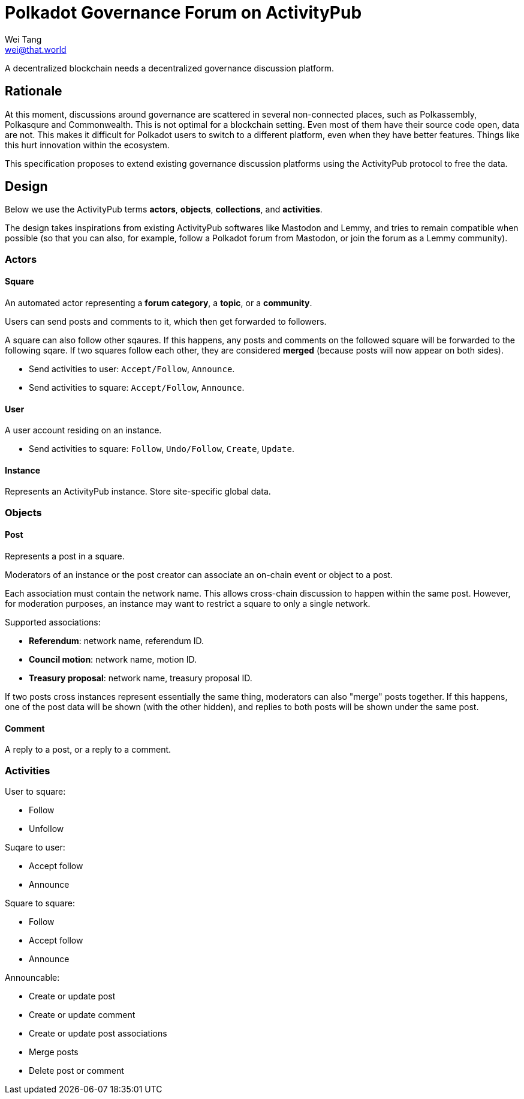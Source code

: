 = Polkadot Governance Forum on ActivityPub
Wei Tang <wei@that.world>
:license: CC-BY-SA-4.0
:license-code: Apache-2.0

[meta=description]
A decentralized blockchain needs a decentralized governance discussion
platform.

== Rationale

At this moment, discussions around governance are scattered in
several non-connected places, such as Polkassembly, Polkasqure and
Commonwealth. This is not optimal for a blockchain setting. Even most
of them have their source code open, data are not. This makes it
difficult for Polkadot users to switch to a different platform, even
when they have better features. Things like this hurt innovation
within the ecosystem.

This specification proposes to extend existing governance discussion
platforms using the ActivityPub protocol to free the data.

== Design

Below we use the ActivityPub terms *actors*, *objects*, *collections*,
and *activities*.

The design takes inspirations from existing ActivityPub softwares like
Mastodon and Lemmy, and tries to remain compatible when possible (so
that you can also, for example, follow a Polkadot forum from
Mastodon, or join the forum as a Lemmy community).

=== Actors

==== Square

An automated actor representing a *forum category*, a *topic*, or a
*community*.

Users can send posts and comments to it, which then get forwarded to
followers.

A square can also follow other sqaures. If this happens, any posts and
comments on the followed square will be forwarded to the following
sqare. If two squares follow each other, they are considered *merged*
(because posts will now appear on both sides).

* Send activities to user: `Accept/Follow`, `Announce`.
* Send activities to square: `Accept/Follow`, `Announce`.

==== User

A user account residing on an instance.

* Send activities to square: `Follow`, `Undo/Follow`, `Create`,
  `Update`.

==== Instance

Represents an ActivityPub instance. Store site-specific global data.

=== Objects

==== Post

Represents a post in a square.

Moderators of an instance or the post creator can associate an
on-chain event or object to a post.

Each association must contain the network name. This allows
cross-chain discussion to happen within the same post. However, for
moderation purposes, an instance may want to restrict a square to only
a single network.

Supported associations:

* *Referendum*: network name, referendum ID.
* *Council motion*: network name, motion ID.
* *Treasury proposal*: network name, treasury proposal ID.

If two posts cross instances represent essentially the same thing,
moderators can also "merge" posts together. If this happens, one of
the post data will be shown (with the other hidden), and replies to
both posts will be shown under the same post.

==== Comment

A reply to a post, or a reply to a comment.

=== Activities

User to square:

* Follow
* Unfollow

Suqare to user:

* Accept follow
* Announce

Square to square:

* Follow
* Accept follow
* Announce

Announcable:

* Create or update post
* Create or update comment
* Create or update post associations
* Merge posts
* Delete post or comment
